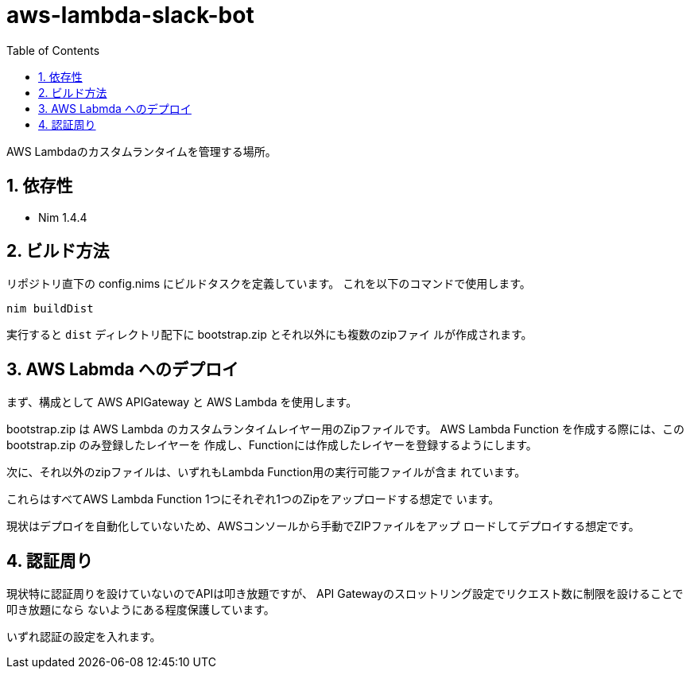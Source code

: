 = aws-lambda-slack-bot
:toc: left
:sectnums:

AWS Lambdaのカスタムランタイムを管理する場所。

== 依存性

- Nim 1.4.4

== ビルド方法

リポジトリ直下の config.nims にビルドタスクを定義しています。
これを以下のコマンドで使用します。

[source,bash]
----
nim buildDist
----

実行すると `dist` ディレクトリ配下に bootstrap.zip とそれ以外にも複数のzipファイ
ルが作成されます。

== AWS Labmda へのデプロイ

まず、構成として AWS APIGateway と AWS Lambda を使用します。

bootstrap.zip は AWS Lambda のカスタムランタイムレイヤー用のZipファイルです。
AWS Lambda Function を作成する際には、この bootstrap.zip のみ登録したレイヤーを
作成し、Functionには作成したレイヤーを登録するようにします。

次に、それ以外のzipファイルは、いずれもLambda Function用の実行可能ファイルが含ま
れています。

これらはすべてAWS Lambda Function 1つにそれぞれ1つのZipをアップロードする想定で
います。

現状はデプロイを自動化していないため、AWSコンソールから手動でZIPファイルをアップ
ロードしてデプロイする想定です。

== 認証周り

現状特に認証周りを設けていないのでAPIは叩き放題ですが、
API Gatewayのスロットリング設定でリクエスト数に制限を設けることで叩き放題になら
ないようにある程度保護しています。

いずれ認証の設定を入れます。
